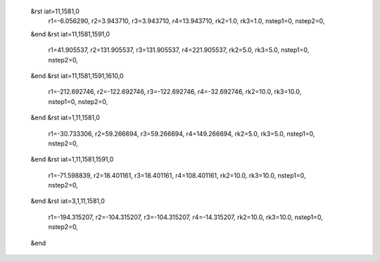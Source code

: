  &rst iat=11,1581,0
   r1=-6.056290, r2=3.943710, r3=3.943710, r4=13.943710, rk2=1.0, rk3=1.0,
   nstep1=0, nstep2=0,
 &end
 &rst iat=11,1581,1591,0
   r1=41.905537, r2=131.905537, r3=131.905537, r4=221.905537, rk2=5.0, rk3=5.0,
   nstep1=0, nstep2=0,
 &end
 &rst iat=11,1581,1591,1610,0
   r1=-212.692746, r2=-122.692746, r3=-122.692746, r4=-32.692746, rk2=10.0, rk3=10.0,
   nstep1=0, nstep2=0,
 &end
 &rst iat=1,11,1581,0
   r1=-30.733306, r2=59.266694, r3=59.266694, r4=149.266694, rk2=5.0, rk3=5.0,
   nstep1=0, nstep2=0,
 &end
 &rst iat=1,11,1581,1591,0
   r1=-71.598839, r2=18.401161, r3=18.401161, r4=108.401161, rk2=10.0, rk3=10.0,
   nstep1=0, nstep2=0,
 &end
 &rst iat=3,1,11,1581,0
   r1=-194.315207, r2=-104.315207, r3=-104.315207, r4=-14.315207, rk2=10.0, rk3=10.0,
   nstep1=0, nstep2=0,
 &end
